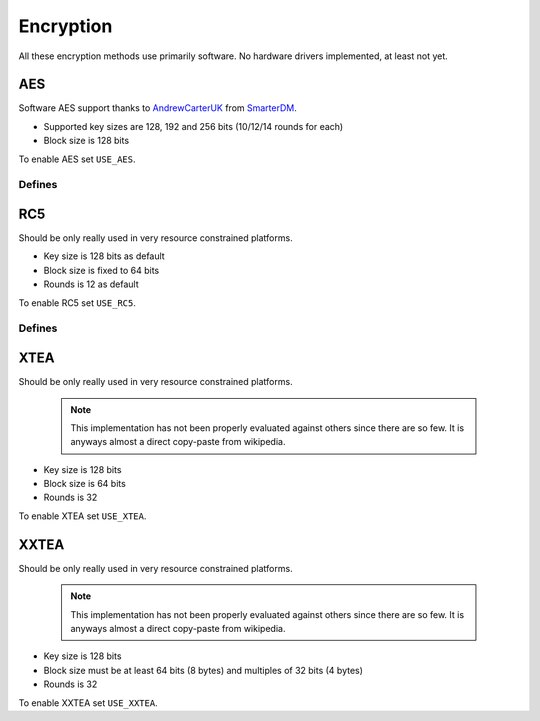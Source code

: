 
Encryption
########################################

All these encryption methods use primarily software. No hardware drivers implemented, at least not yet.

AES
****************************************

Software AES support thanks to `AndrewCarterUK <https://twitter.com/AndrewCarterUK>`_ from `SmarterDM <https://github.com/SmarterDM/micro-aes>`_.

* Supported key sizes are 128, 192 and 256 bits (10/12/14 rounds for each)
* Block size is 128 bits

To enable AES set ``USE_AES``.

.. c:function:: void aes_128_init(aes_128_context_t *context, uint8_t key[16])

.. c:function:: void aes_128_encrypt(aes_128_context_t *context, uint8_t block[16])

.. c:function:: void aes_128_decrypt(aes_128_context_t *context, uint8_t block[16])

.. c:function:: void aes_192_init(aes_192_context_t *context, uint8_t key[24])

.. c:function:: void aes_192_encrypt(aes_192_context_t *context, uint8_t block[16])

.. c:function:: void aes_192_decrypt(aes_192_context_t *context, uint8_t block[16])

.. c:function:: void aes_256_init(aes_256_context_t *context, uint8_t key[32])

.. c:function:: void aes_256_encrypt(aes_256_context_t *context, uint8_t block[16])

.. c:function:: void aes_256_decrypt(aes_256_context_t *context, uint8_t block[16])

Defines
========================================

.. cpp:enumerator:: AES_128_ROUNDS = 10
.. cpp:enumerator:: AES_192_ROUNDS = 12
.. cpp:enumerator:: AES_256_ROUNDS = 14

RC5
****************************************

Should be only really used in very resource constrained platforms.

* Key size is 128 bits as default
* Block size is fixed to 64 bits
* Rounds is 12 as default

To enable RC5 set ``USE_RC5``.

.. c:function:: void rc5_init(rc5_context_t *rc5, void *key)

	:param rc5: pointer to preallocated memory
	:type rc5: rc5_context_t *
	:param key: pointer to memory holding binary key, must be at least 16 bytes
	:type key: void *

.. c:function:: void rc5_encrypt(rc5_context_t *rc5, void *block)

	:param rc5: previously initialized context
	:type rc5: rc5_context_t *
	:param block: pointer to memory holding binary data to be encrypted, must be at least 8 bytes
	:type block: void *

.. c:function:: void rc5_decrypt(rc5_context_t *rc5, void *block)

	:param rc5: previously initialized context
	:type rc5: rc5_context_t *
	:param block: pointer to memory holding binary data to be decrypted, must be at least 8 bytes
	:type block: void *

Defines
========================================

.. cpp:enumerator:: RC5_KEY_LEN = 16

	Key length in bytes. Can be overridden by defining other value globally.

.. cpp:enumerator:: RC5_ROUNDS = 12

	Rounds. Can be overridden by defining other value globally.

XTEA
****************************************

Should be only really used in very resource constrained platforms.

 .. note:: This implementation has not been properly evaluated against others since there are so few. It is anyways almost a direct copy-paste from wikipedia.

* Key size is 128 bits
* Block size is 64 bits
* Rounds is 32

To enable XTEA set ``USE_XTEA``.

.. c:function:: void xtea_encrypt(void *block, void *key)

.. c:function:: void xtea_decrypt(void *block, void *key)

XXTEA
****************************************

Should be only really used in very resource constrained platforms.

 .. note:: This implementation has not been properly evaluated against others since there are so few. It is anyways almost a direct copy-paste from wikipedia.

* Key size is 128 bits
* Block size must be at least 64 bits (8 bytes) and multiples of 32 bits (4 bytes)
* Rounds is 32

To enable XXTEA set ``USE_XXTEA``.

.. c:function:: void xxtea_encrypt(void *data, size_t size, void *key)

.. c:function:: void xxtea_decrypt(void *data, size_t size, void *key)
